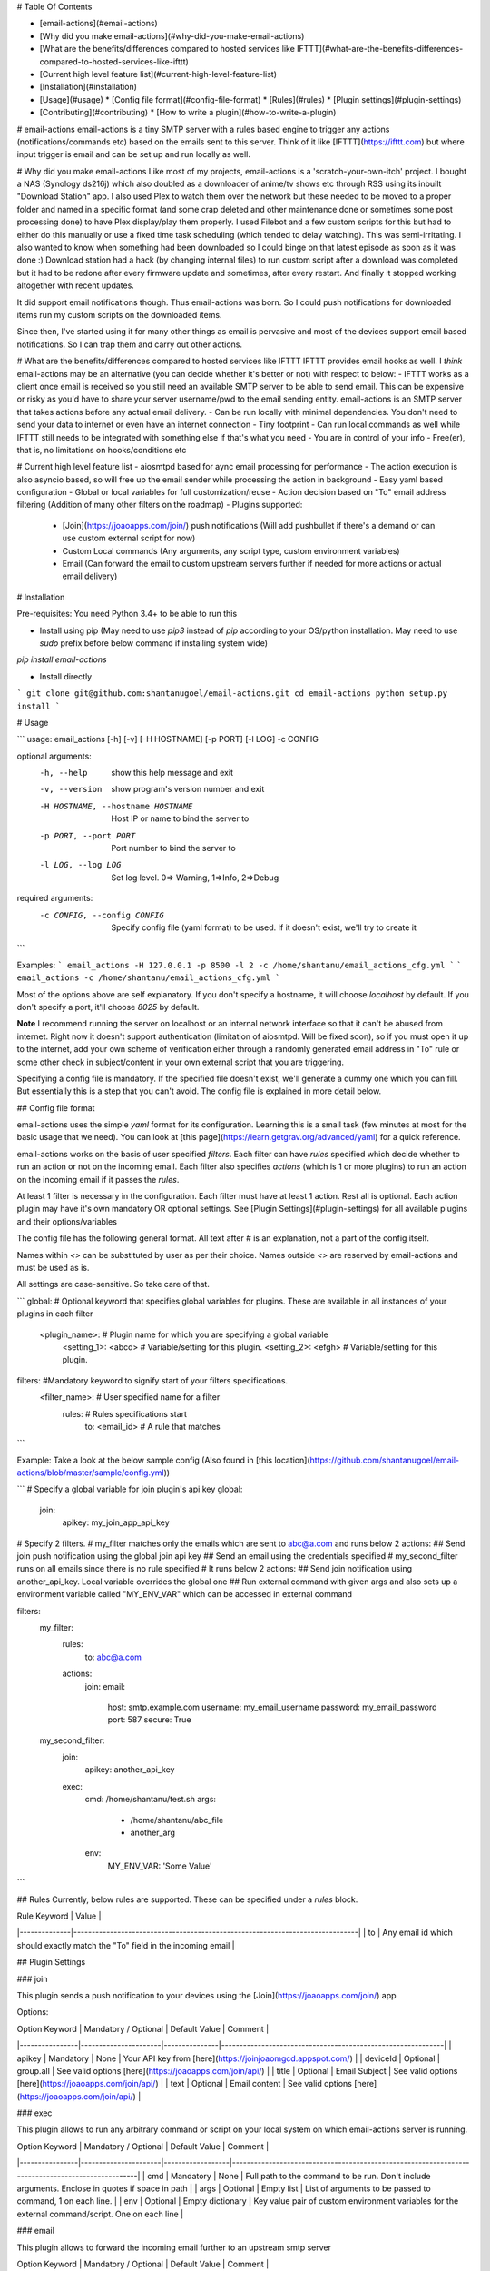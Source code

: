 # Table Of Contents

- [email-actions](#email-actions)
- [Why did you make email-actions](#why-did-you-make-email-actions)
- [What are the benefits/differences compared to hosted services like IFTTT](#what-are-the-benefits-differences-compared-to-hosted-services-like-ifttt)
- [Current high level feature list](#current-high-level-feature-list)
- [Installation](#installation)
- [Usage](#usage)
  * [Config file format](#config-file-format)
  * [Rules](#rules)
  * [Plugin settings](#plugin-settings)
- [Contributing](#contributing)
  * [How to write a plugin](#how-to-write-a-plugin)

# email-actions
email-actions is a tiny SMTP server with a rules based engine to trigger any actions (notifications/commands etc) based on the emails sent to this server.
Think of it like [IFTTT](https://ifttt.com) but where input trigger is email and can be set up and run locally as well.

# Why did you make email-actions
Like most of my projects, email-actions is a 'scratch-your-own-itch' project. I bought a NAS (Synology ds216j) which also doubled as a downloader of anime/tv shows etc through RSS using its inbuilt "Download Station" app. I also used Plex to watch them over the network but these needed to be moved to a proper folder and named in a specific format (and some crap deleted and other maintenance done or sometimes some post processing done) to have Plex display/play them properly. I used Filebot and a few custom scripts for this but had to either do this manually or use a fixed time task scheduling (which tended to delay watching). This was semi-irritating. 
I also wanted to know when something had been downloaded so I could binge on that latest episode as soon as it was done :)
Download station had a hack (by changing internal files) to run custom script after a download was completed but it had to be redone after every firmware update and sometimes, after every restart. And finally it stopped working altogether with recent updates.

It did support email notifications though. Thus email-actions was born. So I could push notifications for downloaded items run my custom scripts on the downloaded items.

Since then, I've started using it for many other things as email is pervasive and most of the devices support email based notifications. So I can trap them and carry out other actions.

# What are the benefits/differences compared to hosted services like IFTTT
IFTTT provides email hooks as well. I *think* email-actions may be an alternative (you can decide whether it's better or not) with respect to below:
- IFTTT works as a client once email is received so you still need an available SMTP server to be able to send email. This can be expensive or risky as you'd have to share your server username/pwd to the email sending entity. email-actions is an SMTP server that takes actions before any actual email delivery.
- Can be run locally with minimal dependencies. You don't need to send your data to internet or even have an internet connection
- Tiny footprint
- Can run local commands as well while IFTTT still needs to be integrated with something else if that's what you need
- You are in control of your info
- Free(er), that is, no limitations on hooks/conditions etc

# Current high level feature list
- aiosmtpd based for aync email processing for performance
- The action execution is also asyncio based, so will free up the email sender while processing the action in background
- Easy yaml based configuration
- Global or local variables for full customization/reuse
- Action decision based on "To" email address filtering (Addition of many other filters on the roadmap)
- Plugins supported:
  - [Join](https://joaoapps.com/join/) push notifications (Will add pushbullet if there's a demand or can use custom external script for now)
  - Custom Local commands (Any arguments, any script type, custom environment variables)
  - Email (Can forward the email to custom upstream servers further if needed for more actions or actual email delivery)

# Installation

Pre-requisites: You need Python 3.4+ to be able to run this

- Install using pip (May need to use `pip3` instead of `pip` according to your OS/python installation. May need to use `sudo` prefix before below command if installing system wide)

`pip install email-actions` 

- Install directly

```
git clone git@github.com:shantanugoel/email-actions.git
cd email-actions
python setup.py install
```

# Usage

```
usage: email_actions [-h] [-v] [-H HOSTNAME] [-p PORT] [-l LOG] -c CONFIG

optional arguments:
  -h, --help            show this help message and exit
  -v, --version         show program's version number and exit
  -H HOSTNAME, --hostname HOSTNAME
                        Host IP or name to bind the server to
  -p PORT, --port PORT  Port number to bind the server to
  -l LOG, --log LOG     Set log level. 0=> Warning, 1=>Info, 2=>Debug

required arguments:
  -c CONFIG, --config CONFIG
                        Specify config file (yaml format) to be used. If it
                        doesn't exist, we'll try to create it

```

Examples:
```
email_actions -H 127.0.0.1 -p 8500 -l 2 -c /home/shantanu/email_actions_cfg.yml
```
```
email_actions -c /home/shantanu/email_actions_cfg.yml
```

Most of the options above are self explanatory. If you don't specify a hostname, it will choose `localhost` by default. If you don't specify a port, it'll choose `8025` by default. 

**Note** I recommend running the server on localhost or an internal network interface so that it can't be abused from internet. Right now it doesn't support authentication (limitation of aiosmtpd. Will be fixed soon), so if you must open it up to the internet, add your own scheme of verification either through a randomly generated email address in "To" rule or some other check in subject/content in your own external script that you are triggering.

Specifying a config file is mandatory. If the specified file doesn't exist, we'll generate a dummy one which you can fill. But essentially this is a step that you can't avoid. The config file is explained in more detail below.

## Config file format

email-actions uses the simple `yaml` format for its configuration. Learning this is a small task (few minutes at most for the basic usage that we need). You can look at [this page](https://learn.getgrav.org/advanced/yaml) for a quick reference.

email-actions works on the basis of user specified `filters`. Each filter can have `rules` specified which decide whether to run an action or not on the incoming email. Each filter also specifies `actions` (which is 1 or more plugins) to run an action on the incoming email if it passes the `rules`.

At least 1 filter is necessary in the configuration. Each filter must have at least 1 action. Rest all is optional. Each action plugin may have it's own mandatory OR optional settings. See [Plugin Settings](#plugin-settings) for all available plugins and their options/variables

The config file has the following general format. All text after `#` is an explanation, not a part of the config itself.

Names within `<>` can be substituted by user as per their choice. Names outside `<>` are reserved by email-actions and must be used as is.

All settings are case-sensitive. So take care of that.

```
global:  # Optional keyword that specifies global variables for plugins. These are available in all instances of your plugins in each filter
  <plugin_name>:  # Plugin name for which you are specifying a global variable
    <setting_1>: <abcd> # Variable/setting for this plugin.
    <setting_2>: <efgh> # Variable/setting for this plugin.

filters: #Mandatory keyword to signify start of your filters specifications.
  <filter_name>: # User specified name for a filter
    rules:       # Rules specifications start
      to: <email_id> # A rule that matches
```

Example: Take a look at the below sample config (Also found in [this location](https://github.com/shantanugoel/email-actions/blob/master/sample/config.yml)) 

```
# Specify a global variable for join plugin's api key
global:
  join:
    apikey: my_join_app_api_key

# Specify 2 filters.
# my_filter matches only the emails which are sent to abc@a.com and runs below 2 actions:
## Send join push notification using the global join api key
## Send an email using the credentials specified
# my_second_filter runs on all emails since there is no rule specified
# It runs below 2 actions:
## Send join notification using another_api_key. Local variable overrides the global one
## Run external command with given args and also sets up a environment variable called "MY_ENV_VAR" which can be accessed in external command

filters:
  my_filter:
    rules:
      to: abc@a.com
    actions:
      join:
      email:
        host: smtp.example.com
        username: my_email_username
        password: my_email_password
        port: 587
        secure: True
  my_second_filter:
      join:
        apikey: another_api_key
      exec:
        cmd: /home/shantanu/test.sh
        args:
          - /home/shantanu/abc_file
          - another_arg
        env:
          MY_ENV_VAR: 'Some Value'

```

## Rules
Currently, below rules are supported. These can be specified under a `rules` block.


| Rule Keyword | Value                                                                        |
|--------------|------------------------------------------------------------------------------|
| to           | Any email id which should exactly match the "To" field in the incoming email |

## Plugin Settings

### join

This plugin sends a push notification to your devices using the [Join](https://joaoapps.com/join/) app

Options:


| Option Keyword | Mandatory / Optional | Default Value | Comment                                                     |
|----------------|----------------------|---------------|-------------------------------------------------------------|
| apikey         | Mandatory            | None          | Your API key from [here](https://joinjoaomgcd.appspot.com/) |
| deviceId       | Optional             | group.all     | See valid options [here](https://joaoapps.com/join/api/)    |
| title          | Optional             | Email Subject | See valid options [here](https://joaoapps.com/join/api/)    |
| text           | Optional             | Email content | See valid options [here](https://joaoapps.com/join/api/)    |

### exec

This plugin allows to run any arbitrary command or script on your local system on which email-actions server is running.


| Option Keyword | Mandatory / Optional | Default Value    | Comment                                                                                          |
|----------------|----------------------|------------------|--------------------------------------------------------------------------------------------------|
| cmd            | Mandatory            | None             | Full path to the command to be run. Don't include arguments. Enclose in quotes if space in path  |
| args           | Optional             | Empty list       | List of arguments to be passed to command, 1 on each line.                                       |
| env            | Optional             | Empty dictionary | Key value pair of custom environment variables for the external command/script. One on each line |

### email

This plugin allows to forward the incoming email further to an upstream smtp server


| Option Keyword | Mandatory / Optional | Default Value | Comment                                                          |
|----------------|----------------------|---------------|------------------------------------------------------------------|
| host           | Mandatory            | None          | Provide hostname or ip of your upstream smtp server              |
| port           | Optional             | 25            | Port for upstream smtp server                                    |
| username       | Optional             | None          | username if required                                             |
| password       | Optional             | None          | Password if required                                             |
| secure         | Optional             | False         | Set it to true if upstream server requires secure/TLS connection |

# Contributing
Feel free to fork the repo and send PRs for any changes. If you can't make changes but want to report issues or provide feedback, open an Issue on github or ping me on twitter [@shantanugoel](https://twitter.com/shantanugoel)

You can contribute either to the core or write a plugin for your usecase. The only guiding principle is to keep it as simple/minimal as possible.

## How to write a plugin
Take a look at any plugin in [plugins](https://github.com/shantanugoel/email-actions/tree/master/email_actions/plugins) directory
A minimal plugin needs to do following things:
- Define 'PLUGIN_NAME'. This need not be same as the file name but is preferred to keep that way
- A function that takes these parameters: `filter_name, msg_from, msg_to, msg_subject, msg_content` and doesn't return anything
- Read plugin's configuration (if any) using email_actions.config.read_config_plugin function
  - Ideally the plugin should not need to use any other function from the core
- After writing the plugin, add the plugin's name and entry function in `entry_funcs` dict in [plugins init file](https://github.com/shantanugoel/email-actions/tree/master/email_actions/plugins/__init__.py)


